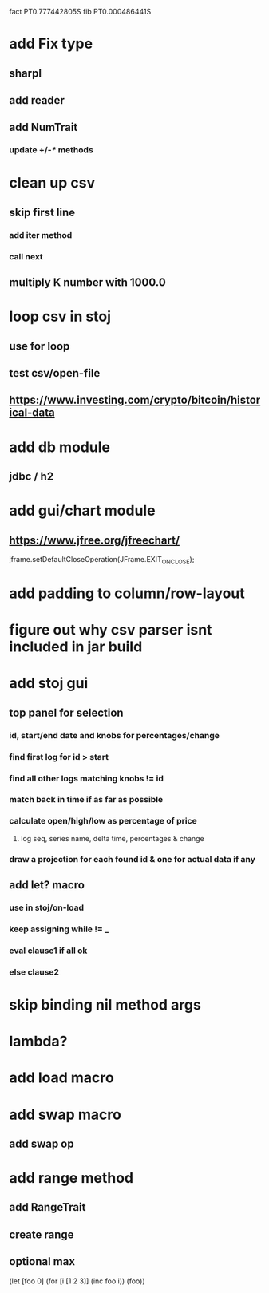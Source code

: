 fact PT0.777442805S
fib PT0.000486441S

* add Fix type
** sharpl
** add reader
** add NumTrait
*** update +/-/*/ methods

* clean up csv
** skip first line
*** add iter method
*** call next
** multiply K number with 1000.0

* loop csv in stoj
** use for loop
** test csv/open-file

** https://www.investing.com/crypto/bitcoin/historical-data

* add db module
** jdbc / h2

* add gui/chart module
** https://www.jfree.org/jfreechart/

jframe.setDefaultCloseOperation(JFrame.EXIT_ON_CLOSE);

* add padding to column/row-layout
* figure out why csv parser isnt included in jar build

* add stoj gui
** top panel for selection
*** id, start/end date and knobs for percentages/change
*** find first log for id > start
*** find all other logs matching knobs != id
*** match back in time if as far as possible
*** calculate open/high/low as percentage of price
**** log seq, series name, delta time, percentages & change
*** draw a projection for each found id & one for actual data if any

** add let? macro
*** use in stoj/on-load
*** keep assigning while != _
*** eval clause1 if all ok
*** else clause2

* skip binding nil method args

* lambda?

* add load macro

* add swap macro
** add swap op

* add range method
** add RangeTrait
** create range
** optional max

(let [foo 0] (for [i [1 2 3]] (inc foo i)) (foo))

